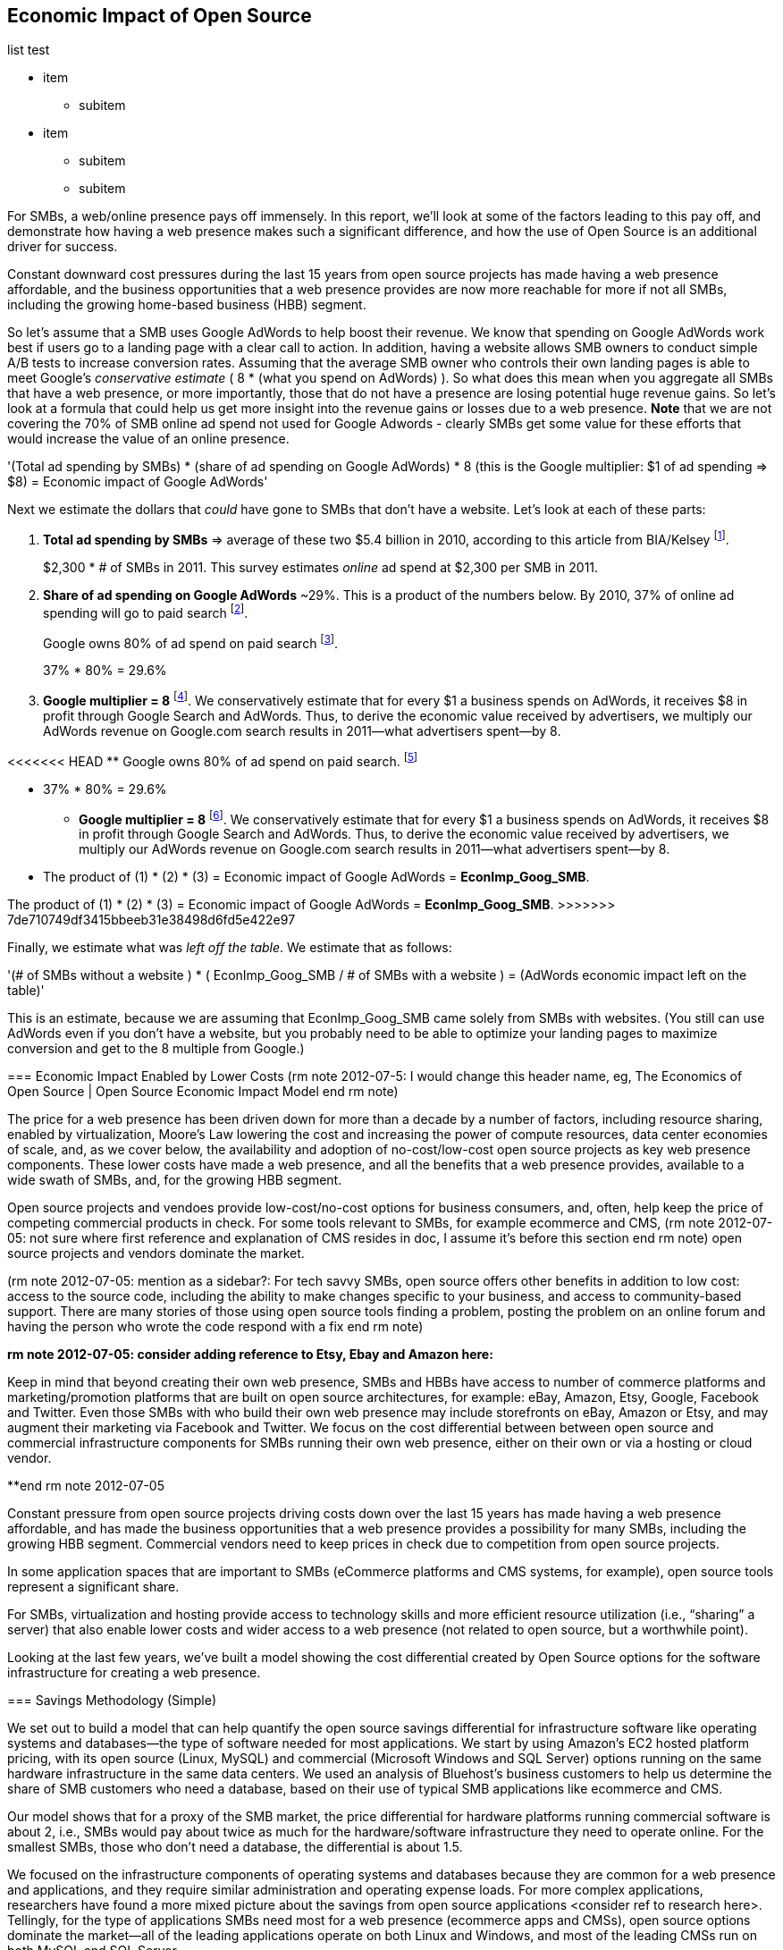 :bookseries: radar

== Economic Impact of Open Source

list test

* item
** subitem
* item
** subitem
** subitem

For SMBs, a web/online presence pays off immensely. In this report, we'll look at some of the factors leading to this pay off, and demonstrate how having a web presence makes such a significant difference, and how the use of Open Source is an additional driver for success. 

Constant downward cost pressures during the last 15 years from open source projects has made having a web presence affordable, and the business opportunities that a web presence provides are now more reachable for more if not all SMBs, including the growing home-based business (HBB) segment. 

So let's assume that a SMB uses Google AdWords to help boost their revenue. We know that spending on Google AdWords work best if users go to a landing page with a clear call to action. In addition, having a website allows SMB owners to conduct simple A/B tests to increase conversion rates. Assuming that the average SMB owner who controls their own landing pages is able to meet Google's _conservative estimate_ ( 8 * (what you spend on AdWords) ). So what does this mean when you aggregate all SMBs that have a web presence, or more importantly, those that do not have a presence are losing potential huge revenue gains. So let's look at a formula that could help us get more insight into the revenue gains or losses due to a web presence. *Note* that we are not covering the 70% of SMB online ad spend not used for Google Adwords - clearly SMBs get some value for these efforts that would increase the value of an online presence.

'(Total ad spending by SMBs)
       * (share of ad spending on Google AdWords)
       *  8 (this is the Google multiplier: $1 of ad spending => $8)
  = Economic impact of Google AdWords'

Next we estimate the dollars that _could_ have gone to SMBs that don’t have a website. Let’s look at each of these parts:

[start=1]
. *Total ad spending by SMBs* => average of these two
$5.4 billion in 2010, according to this article from BIA/Kelsey footnote:[http://www.biakelsey.com/Company/Press-Releases/110830-Digital-Advertising,-Performance-and-Retention-Solutions-Will-Be-70-Percent-of-SMB-Marketing-Budgets-by-2015.asp[BIA/Kelsey]].
+
$2,300 * # of SMBs in 2011. This survey estimates _online_ ad spend at $2,300 per SMB in 2011.

[start=2]
. *Share of ad spending on Google AdWords* ~29%. This is a product of the numbers below.
By 2010, 37% of online ad spending will go to paid search footnote:[http://www.emarketer.com/Reports/Viewer.aspx?R=2000488&page=5[eMarketer]].
+
Google owns 80% of ad spend on paid search footnote:[http://www.advmediaproductions.com/blog/google-dominates-paid-search-advertising-with-80-market-share-unaffected-by-the-rise-of-bing/[ADV Media]].
+
37% * 80% = 29.6%

[start=3]
. *Google multiplier = 8* footnote:[http://www.google.com/economicimpact/methodology.html[Google]]. We conservatively estimate that for every $1 a business spends on AdWords, it receives $8 in profit through Google Search and AdWords. Thus, to derive the economic value received by advertisers, we multiply our AdWords revenue on Google.com search results in 2011—what advertisers spent—by 8.

<<<<<<< HEAD
  ** Google owns 80% of ad spend on paid search. footnote:[http://www.advmediaproductions.com/blog/google-dominates-paid-search-advertising-with-80-market-share-unaffected-by-the-rise-of-bing/[ADV Media]]

  ** 37% * 80% = 29.6%

* *Google multiplier = 8* footnote:[http://www.google.com/economicimpact/methodology.html[Google]]. We conservatively estimate that for every $1 a business spends on AdWords, it receives $8 in profit through Google Search and AdWords. Thus, to derive the economic value received by advertisers, we multiply our AdWords revenue on Google.com search results in 2011—what advertisers spent—by 8.

 ** The product of (1) * (2) * (3) = Economic impact of Google AdWords = *EconImp_Goog_SMB*.
=======
The product of (1) * (2) * (3) = Economic impact of Google AdWords = *EconImp_Goog_SMB*.
>>>>>>> 7de710749df3415bbeeb31e38498d6fd5e422e97

Finally, we estimate what was _left off the table_. We estimate that as follows: 

'(# of SMBs without a website )
   * ( EconImp_Goog_SMB  /   # of SMBs with a website )
= (AdWords economic impact left on the table)'

This is an estimate, because we are assuming that EconImp_Goog_SMB came solely from SMBs with websites. (You still can use AdWords even if you don’t have a website, but you probably need to be able to optimize your landing pages to maximize conversion and get to the 8 multiple from Google.)

=== Economic Impact Enabled by Lower Costs (rm note 2012-07-5: I would change this header name, eg, The Economics of Open Source | Open Source Economic Impact Model end rm note)

The price for a web presence has been driven down for more than a decade by a number of factors, including resource sharing, enabled by virtualization, Moore's Law lowering the cost and increasing the power of compute resources, data center economies of scale, and, as we cover below, the availability and adoption of no-cost/low-cost open source projects as key web presence components. These lower costs have made a web presence, and all the benefits that a web presence provides, available to a wide swath of SMBs, and, for the growing HBB segment.

Open source projects and vendoes provide low-cost/no-cost options for business consumers, and, often, help keep the price of competing commercial products in check. For some tools relevant to SMBs, for example ecommerce and CMS, (rm note 2012-07-05: not sure where first reference and explanation of CMS resides in doc, I assume it's before this section end rm note) open source projects and vendors dominate the market.

(rm note 2012-07-05: mention as a sidebar?: For tech savvy SMBs, open source offers other benefits in addition to low cost: access to the source code, including the ability to make changes specific to your business, and access to community-based support. There are many stories of those using open source tools finding a problem, posting the problem on an online forum and having the person who wrote the code respond with a fix end rm note)

**rm note 2012-07-05: consider adding reference to Etsy, Ebay and Amazon here:**

Keep in mind that beyond creating their own web presence, SMBs and HBBs have access to number of commerce platforms and marketing/promotion platforms that are built on open source architectures, for example: eBay, Amazon, Etsy, Google, Facebook and Twitter. Even those SMBs with who build their own web presence may include storefronts on eBay, Amazon or Etsy, and may augment their marketing via Facebook and Twitter. We focus on the cost differential between between open source and commercial infrastructure components for SMBs running their own web presence, either on their own or via a hosting or cloud vendor.

**end rm note 2012-07-05

Constant pressure from open source projects driving costs down over the last 15 years has made having a web presence affordable, and has made the business opportunities that a web presence provides a possibility for many SMBs, including the growing HBB segment. Commercial vendors need to keep prices in check due to competition from open source projects. 

In some application spaces that are important to SMBs (eCommerce platforms and CMS systems, for example), open source tools represent a significant share.

For SMBs, virtualization and hosting provide access to technology skills and more efficient resource utilization (i.e., “sharing” a server) that also enable lower costs and wider access to a web presence (not related to open source, but a worthwhile point).

Looking at the last few years, we've built a model showing the cost differential created by Open Source options for the software infrastructure for creating a web presence.

=== Savings Methodology (Simple)

We set out to build a model that can help quantify the open source savings differential for infrastructure software like operating systems and databases--the type of software needed for most applications. We start by using Amazon’s EC2 hosted platform pricing, with its open source (Linux, MySQL) and commercial (Microsoft Windows and SQL Server) options running on the same hardware infrastructure in the same data centers. We used an analysis of Bluehost’s business customers to help us determine the share of SMB customers who need a database, based on their use of typical SMB applications like ecommerce and CMS.

Our model shows that for a proxy of the SMB market, the price differential for hardware platforms running commercial software is about 2, i.e., SMBs would pay about twice as much for the hardware/software infrastructure they need to operate online. For the smallest SMBs, those who don’t need a database, the differential is about 1.5.

We focused on the infrastructure components of operating systems and databases because they are common for a web presence and applications, and they require similar administration and operating expense loads. For more complex applications, researchers have found a more mixed picture about the savings from open source applications <consider ref to research here>. Tellingly, for the type of applications SMBs need most for a web presence (ecommerce apps and CMSs), open source options dominate the market--all of the leading applications operate on both Linux and Windows, and most of the leading CMSs run on both MySQL and SQL Server.

Here’s the high-level view of the model:

* Share of SMB customers w/ full access db * full access db price differential

* Share of SMB customers w/ web access db * web access db price differential

* Share of SMB customers w/ no db * no db price differential

At a high level, the model looks at the portion of SMBs that need the various levels of database support available for Windows platforms on EC2 and multiplies that by the ]allocated] price differential between Windows and Linux for the types of EC2 instances appropriate for a SMB's web presence.

==== Model details
Assumptions used to build the model:

- Amazon EC2 pricing provides a reasonable proxy for the difference between open source and commercial software infrastructure, i.e., operating systems and databases

- Amazon is equally adept at negotiating with their open source and commercial providers

- We chose specific pricing options that reflect typical choices for SMB customers<, optional: knowing that there is no typical SMB customers and that their online needs vary widely>:

.. One-year term

.. “Medium Utilization Reserved Instances”--providing a reserved instance and balancing up-front costs with lower hourly costs for a 1 year term

.. Average of Small (Default) and Medium pricing within the “Medium Utilization” tier. The price differential between open source and commercial instances drops as usage/volume rises; these changes have a small effect on the model. To calculate the cost differential, we allocate up-front costs by month and assume hourly fees for 18 hours of usage per day in the month

. EC2 pricing includes the hardware, system administration, network, HVAC, real estate, and other costs required to run a network-connected server instance

. We use “Medium Utilization Reserved Instances” pricing, balancing up-front fees with lower hourly costs compared to the “Light Utilization” and “Heavy Utilization” options, while providing a reserved instance as a typical choice for SMBs

. Within the “Medium Utilization” pricing, we average the discount between Small (Default) and Medium pricing

.. The price differential between open source and commercial instances drops as usage rises

. Database pricing

.. MySQL is included with the Linux option pricing

.. Three combinations of usage and price options are offered for SQL Server

... SQL Server Express--free for up to 10 Gb

... SQL Server (Web)--for work loads typical of web sites running a CMS

... SQL Server (Full)--full access loads and function typical of transaction systems like ecommerce and finance apps

. Ecommerce systems require full database access

. CMS systems require web database access
. The mix of Bluehost business customers' use of ecommerce apps, CMS apps, and simple web presence represents a reasonable proxy for the US SMB market:

.. 7.4% have an ecommerce system (all have a web presence, many have CMS)

.. 70% use a CMS to manage content, but no ecommerce system

.. 23% have a web presence only<, i.e., no ecommerce or CMS instances>

. Many SMBs generate low data volumes, we assume:

.. 50% of SMBs with ecommerce have small enough data volumes to use free SQL Server Express

.. 50% of SMBs with a CMS have small enough data volumes to use free SQL Server Express

Our model combines the usage patterns based on the Bluehost SMB business user data with the price differentials between the various options to determine an overall open source / commercial price differential.

*Adjusted ecommerce share (adj_ecomm):*

. 7.4% of SMBs with ecommerce * 50% of SMBs too big for free commercial database: 3.7%
. Adjusted CMS share (adj_cms):
. 70% of SMBs with CMS * 50% of SMBs too big for free commercial database: 35%

*Web Presence (web_pres):*

. 100% of SMB customers less adjusted ecommerce share (3.7%) less adjusted CMS share (35%): 61%

*General price differential formula:*

*Price components:*

'upfront price per month (upfront_price_mo)= upfront_price / 12
hourly rate per month (hr_price_mo) = hourly_rate * 18 hrs/day * 30 days
upfront_share = upfront_price_mo / (upfront_price_mo + hr_price_mo)
 price = upfront_price_mo * upfront_share + hr_price_mo * (1 - upfront_share)'

'1 + ( (avg(windows_price) - avg(linux_price) / avg(linux_price)'

'Full access database price differential (fulldb_diff): 9.83
Web access database price differential (webdb_diff): 2.15
No database price differential (nodb_diff): 1.57'

*Formula*

'(adj_ecomm * fulldb_diff) + (adj_cms * webdb_diff) + (web_pres * nodb_diff) = 
(2.7% * 9.83) + (35% * 2.15) + (61% * 1.57) = 2.05'

Here’s the model assumptions and details

Bluehost users' mix of ecommerce, CMS, and Web presence, which represents a reasonable proxy for a US SMB market. We checked that the users had an ecommerce solution, used a CMS, and had a Web presence and came up with:

. 7% of users have an ecommerce solution
. 70% use a CMS to manage their content
. 23% had web presence only

Amazon EC2 pricing is a reasonable proxy for the difference in open source and commercial server software infrastructure, i.e., operating systems. We figure that the average SMB is serving pages roughly 18 hours a day. We believe that there is not a heavy reliance on localized versions of a website by the SMBs.

Half of SMBs with ecommerce or transactions systems have small enough data volumes to use free versions of commercial databases, e.g., SQL Server Express with 10 Gb limit.

Half of SMBs with CMSs have small enough data volumes to use free commercial databases, such as MySQL or others.

=== Savings Methodology (Detail)

We used the mix of user tools in the Bluehost user data to allocate share to different workloads with different cost differentials, using Amazon EC2 pricing.

. Adjusted ecommerce share** (3.7%) * commercial software cost differential (full db) (9.83).

. Adjusted CMS share*** (35%) * commercial software cost differential web database (2.15).

. Web presence**** (61%) * proprietary software cost differential (1.51).

(3.7% * 9.83) + (35% * 2.15) + (61% * 1.51) = 2.05

For price differentials, we used Amazon EC2 pricing, from June 29, 2012, for Linux and Windows platforms.

We used Light Utilization Reserved Instance Pricing for a 1 year term, which is most appropriate for looking at Web presence. An instance is always available, but only accumulates charges when used.

We used the average 18 hours/day usage pattern; if full usage was in play it would be more economical to choose heavier use options from Amazon.

SMBs with a heavy web presence will choose Medium or High Utilization options to reduce hourly costs; our formula shows a bigger markup for the Medium option.

For open source we used Linux pricing.

For proprietary/commercial we used Windows pricing in three flavors:

. Windows includes access to SQL Server Express and IIS; SQL Server Express is limited to 10 Gb of storage

. Windows with SQL Web Usage appropriate for CMS and other web support

. Windows with SQL Standard Usage Appropriate for ecommerce and other transaction systems

We took the average of price differentials for Small and Medium Instances.

. Ecommerce share--based on share of Bluehost ecommerce customers as a share of all business customers who chose a business tool (ecommerce or CMS app) or had other signs of a business presence (domain + mailbox activity).

. Ecommerce systems require a database for transactions. For the proprietary option we used SQL Server with full access.

. CMS share--based on share of Bluehost CMS customers as a share of all business customers who chose a business tool (ecommerce or CMS app) or had other signs of a business presence (domain + mailbox activity).

CMS systems rely on a database to store data. For the propietary options we used SQL Server with web access. If we used SQL Server Express, which is free with the standard Windows EC2 package, then the price differential would be the same as for just Windows with no database.

For many small businesses, SQL Server Express may have enough storage to be useful, reducing the need for the costlier web and full-use database options, consider multiplying the share for CMS and eCommerce by 50%.

See spreadsheet ~/analysis_projects/bluehost_study/briefs/economic_impact.xls for details.

==== Adjusted ecommerce share

Approximately 7.4% of Bluehost customers have eCommerce software installed. To determine the price differential for the OS and DBMS for the broader market, we assume 50% of SMB customers have small enough data volumes to use free versions of commercial databases (e.g., SQL Server Express): 

7.4% * 50% = 3.7%

*Note:* The model is sensitive to changes in the share of open source. At 60% open source, the cost differential drops from 2.05 to 1.98; at 60% commercial, the cost differential rises from 2.05 to 2.11.

==== Adjusted CMS share

Approximately 70% of Bluehost customers have CMS software installed. To determine the price differential for the OS and DBMS for the broader market, we assume 50% of SMB customers have small enough data volumes to use free versions of commercial databases (e.g., SQL Server Express): 

70% * 50% = 35%

*Note:* The model is sensitive to changes in the share of open source. At 60% open source, the cost differential drops from 2.05 to  1.00; at 60% commercial, the cost differential rises from 2.05 to 2.09.

==== Web presence

All other users (approximately 61% of SMB customers) are assumed to have small enough database requirements that they can use free versions of commercial databases, and 22.7% of customers have neither eCommerce or CMS software installed. 

. 50% of the 7.4% of Bluehost customers with eCommerce software are assumed to have small enough data requirements to run free versions of databases (3.7%). 

. 50% of the 70% of Bluehost customers with CMS software are assumed to have small enough data requirements to run free versions of databases (35%).

Total share: 22.7% + 3.7% + 35% = 61.4%

===== Commercial software cost differential (full db)

Average of Small and Medium allocated (monthly) up-front costs and hourly costs (for 18 hours of usage/day) for Amazon EC2 Medium Utilization Reserved Instances for Windows and SQL Server with full access compared to Linux.

==== Commercial software cost differential (web db)

Average of Small and Medium allocated (monthly) up front costs and hourly costs (for 18 hours of usage/day) for Amazon EC2 Medium Utilization Reserved Instances for Windows and SQL Server with web access compared to Linux.

== Open Source Helps Keep Costs Low Enough for SMBs to Participate

SMBs are faced with a dizzying array of open source and commercial options when choosing the software they need to run and grow their business. US SMB IT investments are expected to exceed $138B in 2012 footnote:[http://www.biztechreports.com/analyst\_news\_\_views/analys\_news\_\_views_archive\_4132012[Justin Jaffe IDC]]. Somwhere around 25% of that amount will be spent on computer systems and support. (Various sources have SMB IT spend between 25% and 33% of all IT spending, and growing faster than for large enterprises and heading to the cloud and hosting due to personnel and cost factors.)

For that portion of SMB IT budgets spent on application hardware and software infrastructure, the servers, networking, operating system, web servers, and data management tools, we developed a cost differential ratio: commercial products cost about twice as much as open source options (or open source options cost about half what the commercial products cost on the same hardware). There’s a subtle point here: for just the software, the differential is likely greater, for example, if hardware, virtualization, and networks represent 50% of what you’re paying for from Amazon, the price differential is more like Consider the formula a blunt instrument that provide an indication of cost saving available to SMBs when they consider technology options. We developed the formula using the technology choices for ecommerce, CMS and other applications discovered by analyzing nearly one million Bluehost customer preferences.

The price differential may be useful for comparing commercial and open source applications; however, resources, training, support, and other factors may blunt the cost savings. Commercial vendors need to keep prices in check due to competition from open source projects. 

In some application spaces that are important to SMBs (eCommerce platforms and CMS systems, for example), open source tools represent a significant share.

For SMBs, virtualization and hosting provide access to technology skills and more efficient resource utilization (i.e., “sharing” a server) that also enable lower costs and wider access to a web presence (not related to open source, but a worthwhile point).

Looking at the last few years, we built a model showing the cost differential created by Open Source options for the software infrastructure for creating a web presence.

=== Small Business Should Be Online
Open source helps keep costs low enough for SMBs to build a web presence for promotions, advertising, and displaying company/product information. 

Blunt model showing with an estimate of economic impact
The average SMB spends $45/month on web hosting

Bluehost customers average rate of $7.49 per month so does mean anything

The average respondent without an online presence guessed that a business website would cost $67 per month, according to the study, while 91% of respondents guessed it would cost more than $10 per month.  According to the study, the average SMB with an online presence spends $45 per month for Web hosting.

Mar/2012 survey of 1&1 internet
http://www.transmutationsciences.com/design/smbs-without-websites-are-you-one-of-the-40-percent/[smb web usage]

Now that we have spent a little time looking at the economics that open source can have on a small business, let's take a look at the technology stacks they use and the typical site owner profile.

Bens model for cost savings based on Amazon EC2 hosting (18hrs / day, medium utilization, medium usage):
Impact of open source = (web hosting savings) * 8 = (1164 - 631) * 8 = $4,264

where 
Web Hosting Savings is detailed just below
8 => Google AdWords multiplier (we assume savings from open source is spent entirely on AdWords)

Web hosting savings = 1164 - 631  (using middle option below)
                                  = $533

Windows and  Linux    ,  web hosting using amazon EC2 Hosting
Basic hosting
$890 = windows,
$631 = linux

Basic hosting + smallish database     (USED THIS OPTION IN ABOVE CALCULATION)
$1,164 = windows with web database access
$631  = Linux

Basic hosting + database
$4,486 = windows with full access SQL server
$631    =  linux